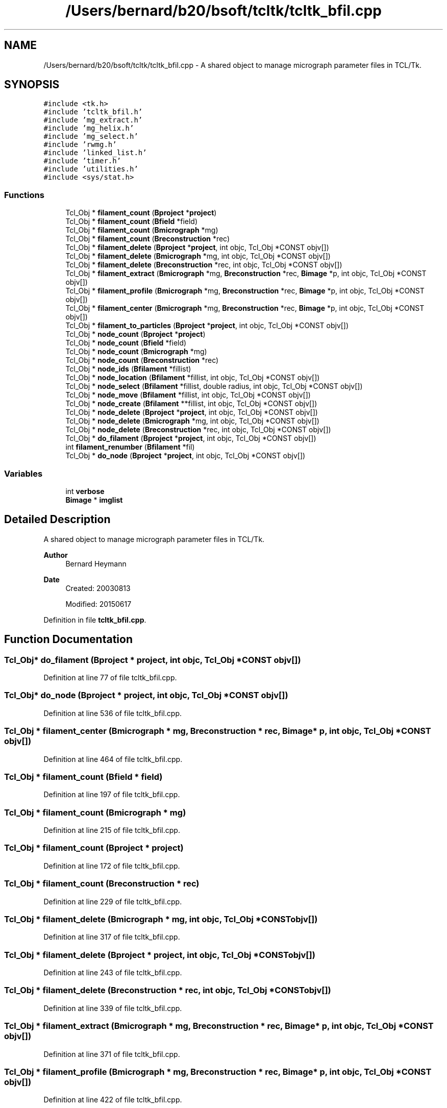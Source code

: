 .TH "/Users/bernard/b20/bsoft/tcltk/tcltk_bfil.cpp" 3 "Wed Sep 1 2021" "Version 2.1.0" "Bsoft" \" -*- nroff -*-
.ad l
.nh
.SH NAME
/Users/bernard/b20/bsoft/tcltk/tcltk_bfil.cpp \- A shared object to manage micrograph parameter files in TCL/Tk\&.  

.SH SYNOPSIS
.br
.PP
\fC#include <tk\&.h>\fP
.br
\fC#include 'tcltk_bfil\&.h'\fP
.br
\fC#include 'mg_extract\&.h'\fP
.br
\fC#include 'mg_helix\&.h'\fP
.br
\fC#include 'mg_select\&.h'\fP
.br
\fC#include 'rwmg\&.h'\fP
.br
\fC#include 'linked_list\&.h'\fP
.br
\fC#include 'timer\&.h'\fP
.br
\fC#include 'utilities\&.h'\fP
.br
\fC#include <sys/stat\&.h>\fP
.br

.SS "Functions"

.in +1c
.ti -1c
.RI "Tcl_Obj * \fBfilament_count\fP (\fBBproject\fP *\fBproject\fP)"
.br
.ti -1c
.RI "Tcl_Obj * \fBfilament_count\fP (\fBBfield\fP *field)"
.br
.ti -1c
.RI "Tcl_Obj * \fBfilament_count\fP (\fBBmicrograph\fP *mg)"
.br
.ti -1c
.RI "Tcl_Obj * \fBfilament_count\fP (\fBBreconstruction\fP *rec)"
.br
.ti -1c
.RI "Tcl_Obj * \fBfilament_delete\fP (\fBBproject\fP *\fBproject\fP, int objc, Tcl_Obj *CONST objv[])"
.br
.ti -1c
.RI "Tcl_Obj * \fBfilament_delete\fP (\fBBmicrograph\fP *mg, int objc, Tcl_Obj *CONST objv[])"
.br
.ti -1c
.RI "Tcl_Obj * \fBfilament_delete\fP (\fBBreconstruction\fP *rec, int objc, Tcl_Obj *CONST objv[])"
.br
.ti -1c
.RI "Tcl_Obj * \fBfilament_extract\fP (\fBBmicrograph\fP *mg, \fBBreconstruction\fP *rec, \fBBimage\fP *p, int objc, Tcl_Obj *CONST objv[])"
.br
.ti -1c
.RI "Tcl_Obj * \fBfilament_profile\fP (\fBBmicrograph\fP *mg, \fBBreconstruction\fP *rec, \fBBimage\fP *p, int objc, Tcl_Obj *CONST objv[])"
.br
.ti -1c
.RI "Tcl_Obj * \fBfilament_center\fP (\fBBmicrograph\fP *mg, \fBBreconstruction\fP *rec, \fBBimage\fP *p, int objc, Tcl_Obj *CONST objv[])"
.br
.ti -1c
.RI "Tcl_Obj * \fBfilament_to_particles\fP (\fBBproject\fP *\fBproject\fP, int objc, Tcl_Obj *CONST objv[])"
.br
.ti -1c
.RI "Tcl_Obj * \fBnode_count\fP (\fBBproject\fP *\fBproject\fP)"
.br
.ti -1c
.RI "Tcl_Obj * \fBnode_count\fP (\fBBfield\fP *field)"
.br
.ti -1c
.RI "Tcl_Obj * \fBnode_count\fP (\fBBmicrograph\fP *mg)"
.br
.ti -1c
.RI "Tcl_Obj * \fBnode_count\fP (\fBBreconstruction\fP *rec)"
.br
.ti -1c
.RI "Tcl_Obj * \fBnode_ids\fP (\fBBfilament\fP *fillist)"
.br
.ti -1c
.RI "Tcl_Obj * \fBnode_location\fP (\fBBfilament\fP *fillist, int objc, Tcl_Obj *CONST objv[])"
.br
.ti -1c
.RI "Tcl_Obj * \fBnode_select\fP (\fBBfilament\fP *fillist, double radius, int objc, Tcl_Obj *CONST objv[])"
.br
.ti -1c
.RI "Tcl_Obj * \fBnode_move\fP (\fBBfilament\fP *fillist, int objc, Tcl_Obj *CONST objv[])"
.br
.ti -1c
.RI "Tcl_Obj * \fBnode_create\fP (\fBBfilament\fP **fillist, int objc, Tcl_Obj *CONST objv[])"
.br
.ti -1c
.RI "Tcl_Obj * \fBnode_delete\fP (\fBBproject\fP *\fBproject\fP, int objc, Tcl_Obj *CONST objv[])"
.br
.ti -1c
.RI "Tcl_Obj * \fBnode_delete\fP (\fBBmicrograph\fP *mg, int objc, Tcl_Obj *CONST objv[])"
.br
.ti -1c
.RI "Tcl_Obj * \fBnode_delete\fP (\fBBreconstruction\fP *rec, int objc, Tcl_Obj *CONST objv[])"
.br
.ti -1c
.RI "Tcl_Obj * \fBdo_filament\fP (\fBBproject\fP *\fBproject\fP, int objc, Tcl_Obj *CONST objv[])"
.br
.ti -1c
.RI "int \fBfilament_renumber\fP (\fBBfilament\fP *fil)"
.br
.ti -1c
.RI "Tcl_Obj * \fBdo_node\fP (\fBBproject\fP *\fBproject\fP, int objc, Tcl_Obj *CONST objv[])"
.br
.in -1c
.SS "Variables"

.in +1c
.ti -1c
.RI "int \fBverbose\fP"
.br
.ti -1c
.RI "\fBBimage\fP * \fBimglist\fP"
.br
.in -1c
.SH "Detailed Description"
.PP 
A shared object to manage micrograph parameter files in TCL/Tk\&. 


.PP
\fBAuthor\fP
.RS 4
Bernard Heymann 
.RE
.PP
\fBDate\fP
.RS 4
Created: 20030813 
.PP
Modified: 20150617 
.RE
.PP

.PP
Definition in file \fBtcltk_bfil\&.cpp\fP\&.
.SH "Function Documentation"
.PP 
.SS "Tcl_Obj* do_filament (\fBBproject\fP * project, int objc, Tcl_Obj *CONST objv[])"

.PP
Definition at line 77 of file tcltk_bfil\&.cpp\&.
.SS "Tcl_Obj* do_node (\fBBproject\fP * project, int objc, Tcl_Obj *CONST objv[])"

.PP
Definition at line 536 of file tcltk_bfil\&.cpp\&.
.SS "Tcl_Obj * filament_center (\fBBmicrograph\fP * mg, \fBBreconstruction\fP * rec, \fBBimage\fP * p, int objc, Tcl_Obj *CONST objv[])"

.PP
Definition at line 464 of file tcltk_bfil\&.cpp\&.
.SS "Tcl_Obj * filament_count (\fBBfield\fP * field)"

.PP
Definition at line 197 of file tcltk_bfil\&.cpp\&.
.SS "Tcl_Obj * filament_count (\fBBmicrograph\fP * mg)"

.PP
Definition at line 215 of file tcltk_bfil\&.cpp\&.
.SS "Tcl_Obj * filament_count (\fBBproject\fP * project)"

.PP
Definition at line 172 of file tcltk_bfil\&.cpp\&.
.SS "Tcl_Obj * filament_count (\fBBreconstruction\fP * rec)"

.PP
Definition at line 229 of file tcltk_bfil\&.cpp\&.
.SS "Tcl_Obj * filament_delete (\fBBmicrograph\fP * mg, int objc, Tcl_Obj *CONST objv[])"

.PP
Definition at line 317 of file tcltk_bfil\&.cpp\&.
.SS "Tcl_Obj * filament_delete (\fBBproject\fP * project, int objc, Tcl_Obj *CONST objv[])"

.PP
Definition at line 243 of file tcltk_bfil\&.cpp\&.
.SS "Tcl_Obj * filament_delete (\fBBreconstruction\fP * rec, int objc, Tcl_Obj *CONST objv[])"

.PP
Definition at line 339 of file tcltk_bfil\&.cpp\&.
.SS "Tcl_Obj * filament_extract (\fBBmicrograph\fP * mg, \fBBreconstruction\fP * rec, \fBBimage\fP * p, int objc, Tcl_Obj *CONST objv[])"

.PP
Definition at line 371 of file tcltk_bfil\&.cpp\&.
.SS "Tcl_Obj * filament_profile (\fBBmicrograph\fP * mg, \fBBreconstruction\fP * rec, \fBBimage\fP * p, int objc, Tcl_Obj *CONST objv[])"

.PP
Definition at line 422 of file tcltk_bfil\&.cpp\&.
.SS "int filament_renumber (\fBBfilament\fP * fil)"

.PP
Definition at line 361 of file tcltk_bfil\&.cpp\&.
.SS "Tcl_Obj * filament_to_particles (\fBBproject\fP * project, int objc, Tcl_Obj *CONST objv[])"

.PP
Definition at line 495 of file tcltk_bfil\&.cpp\&.
.SS "Tcl_Obj * node_count (\fBBfield\fP * field)"

.PP
Definition at line 646 of file tcltk_bfil\&.cpp\&.
.SS "Tcl_Obj * node_count (\fBBmicrograph\fP * mg)"

.PP
Definition at line 664 of file tcltk_bfil\&.cpp\&.
.SS "Tcl_Obj * node_count (\fBBproject\fP * project)"

.PP
Definition at line 620 of file tcltk_bfil\&.cpp\&.
.SS "Tcl_Obj * node_count (\fBBreconstruction\fP * rec)"

.PP
Definition at line 680 of file tcltk_bfil\&.cpp\&.
.SS "Tcl_Obj * node_create (\fBBfilament\fP ** fillist, int objc, Tcl_Obj *CONST objv[])"

.PP
Definition at line 812 of file tcltk_bfil\&.cpp\&.
.SS "Tcl_Obj * node_delete (\fBBmicrograph\fP * mg, int objc, Tcl_Obj *CONST objv[])"

.PP
Definition at line 897 of file tcltk_bfil\&.cpp\&.
.SS "Tcl_Obj * node_delete (\fBBproject\fP * project, int objc, Tcl_Obj *CONST objv[])"

.PP
Definition at line 866 of file tcltk_bfil\&.cpp\&.
.SS "Tcl_Obj * node_delete (\fBBreconstruction\fP * rec, int objc, Tcl_Obj *CONST objv[])"

.PP
Definition at line 928 of file tcltk_bfil\&.cpp\&.
.SS "Tcl_Obj * node_ids (\fBBfilament\fP * fillist)"

.PP
Definition at line 696 of file tcltk_bfil\&.cpp\&.
.SS "Tcl_Obj * node_location (\fBBfilament\fP * fillist, int objc, Tcl_Obj *CONST objv[])"

.PP
Definition at line 716 of file tcltk_bfil\&.cpp\&.
.SS "Tcl_Obj * node_move (\fBBfilament\fP * fillist, int objc, Tcl_Obj *CONST objv[])"

.PP
Definition at line 780 of file tcltk_bfil\&.cpp\&.
.SS "Tcl_Obj * node_select (\fBBfilament\fP * fillist, double radius, int objc, Tcl_Obj *CONST objv[])"

.PP
Definition at line 741 of file tcltk_bfil\&.cpp\&.
.SH "Variable Documentation"
.PP 
.SS "\fBBimage\fP* imglist\fC [extern]\fP"

.PP
Definition at line 32 of file bshow\&.cpp\&.
.SS "int verbose\fC [extern]\fP"

.SH "Author"
.PP 
Generated automatically by Doxygen for Bsoft from the source code\&.
